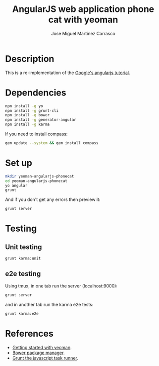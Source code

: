 #+TITLE: AngularJS web application phone cat with yeoman
#+AUTHOR: Jose Miguel Martinez Carrasco

* Description

This is a re-implementation of the [[https://github.com/angular/angular-phonecat][Google's angularjs tutorial]].

* Dependencies

#+BEGIN_SRC bash
npm install -g yo
npm install -g grunt-cli 
npm install -g bower
npm install -g generator-angular
npm install -g karma
#+END_SRC

If you need to install compass:

#+BEGIN_SRC bash
gem update --system && gem install compass
#+END_SRC

* Set up

#+BEGIN_SRC bash
mkdir yeoman-angularjs-phonecat
cd yeoman-angularjs-phonecat
yo angular
grunt
#+END_SRC

And if you don't get any errors then preview it:

#+BEGIN_SRC bash
grunt server
#+END_SRC

* Testing

** Unit testing

#+BEGIN_SRC bash
grunt karma:unit
#+END_SRC

** e2e testing

Using tmux, in one tab run the server (localhost:9000):

#+BEGIN_SRC bash
grunt server
#+END_SRC

and in another tab run the karma e2e tests:

#+BEGIN_SRC bash
grunt karma:e2e
#+END_SRC

* References

- [[https://github.com/yeoman/yeoman/wiki/Getting-Started][Getting started with yeoman]].
- [[http://bower.io/][Bower package manager]].
- [[http://gruntjs.com/][Grunt the javascript task runner]].
